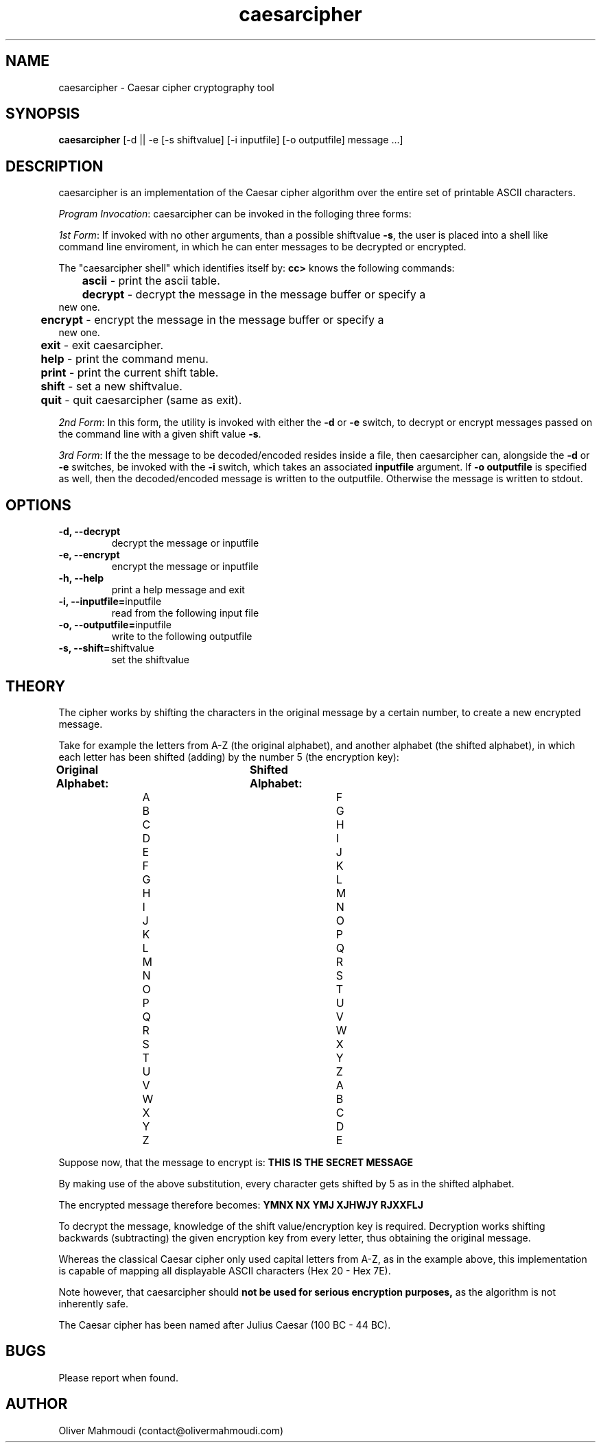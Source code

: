 ." Manpage for caesarcipher
.".RI [ underlined ]
.TH caesarcipher 1 "February 2017" "caesarcipher 1.0" "Manpage for caesarcipher"
.SH NAME
caesarcipher \- Caesar cipher cryptography tool
.SH SYNOPSIS
.BR "caesarcipher " "[-d || -e [-s shiftvalue] [-i inputfile] [-o outputfile] message ...]"
.SH DESCRIPTION
caesarcipher is an implementation of the Caesar cipher algorithm over the entire set of printable ASCII characters.
.PP
.B \fIProgram Invocation\fR:
caesarcipher can be invoked in the folloging three forms:
.PP
\fI1st Form\fR: If invoked with no other arguments, than a possible shiftvalue \fB-s\fR, the user is placed into a shell like command line enviroment, in which he can enter messages to be decrypted or encrypted.
.PP
The "caesarcipher shell" which identifies itself by:
.B "cc>"
knows the following commands:
.PP
.TP
.BR 	ascii " - print the ascii table."
.TP
.BR 	decrypt " - decrypt the message in the message buffer or specify a new one."
.TP
.BR 	encrypt " - encrypt the message in the message buffer or specify a new one."
.TP
.BR 	exit " - exit caesarcipher."
.TP
.BR 	help " - print the command menu."
.TP
.BR		print " - print the current shift table."
.TP
.BR 	shift " - set a new shiftvalue."
.TP
.BR 	quit " - quit caesarcipher (same as exit)."
.PP
\fI2nd Form\fR: In this form, the utility is invoked with either the \fB-d\fR or \fB-e\fR switch, to decrypt or encrypt messages passed on the command line with a given shift value \fB-s\fR.
.PP
\fI3rd Form\fR: If the the message to be decoded/encoded resides inside a file, then caesarcipher can, alongside the \fB-d\fR or \fB-e\fR switches, be invoked with the \fB-i \fR switch, which takes an associated \fBinputfile\fR argument. If \fB-o outputfile\fR is specified as well, then the decoded/encoded message is written to the outputfile. Otherwise the message is written to stdout.
.PP
.SH OPTIONS
.TP
.B -d, --decrypt
decrypt the message or inputfile
.TP
.B -e, --encrypt
encrypt the message or inputfile
.TP
.B -h, --help
print a help message and exit
.TP
.BR "-i, --inputfile="inputfile
read from the following input file
.TP
.BR "-o, --outputfile="inputfile
write to the following outputfile
.TP
.BR "-s, --shift="shiftvalue
set the shiftvalue
.SH THEORY
.PP
The cipher works by shifting the characters in the original message by a certain number, to create a new encrypted message.
.PP
Take for example the letters from A-Z (the original alphabet), and another alphabet (the shifted alphabet), in which each letter has been shifted (adding) by the number 5 (the encryption key):
.PP
.B	Original Alphabet:		Shifted Alphabet:
.br
		A					F
.br
		B					G
.br
		C					H
.br
		D					I
.br
		E					J
.br
		F					K
.br
		G					L
.br
		H					M
.br
		I					N
.br
		J					O
.br
		K					P
.br
		L					Q
.br
		M					R
.br
		N					S
.br
		O					T
.br
		P					U
.br
		Q					V
.br
		R					W
.br
		S					X
.br
		T					Y
.br
		U					Z
.br
		V					A
.br
		W					B
.br
		X					C
.br
		Y					D
.br
		Z					E
.PP
Suppose now, that the message to encrypt is:
.B "THIS IS THE SECRET MESSAGE"
.PP
By making use of the above substitution, every character gets shifted by 5 as in the shifted alphabet.
.PP
The encrypted message therefore becomes:
.B "YMNX NX YMJ XJHWJY RJXXFLJ"
.PP
To decrypt the message, knowledge of the shift value/encryption key is required. Decryption works shifting backwards (subtracting) the given encryption key from every letter, thus obtaining the original message.
.PP
Whereas the classical Caesar cipher only used capital letters from A-Z, as in the example above, this implementation is capable of mapping all displayable ASCII characters (Hex 20 - Hex 7E).
.PP
Note however, that caesarcipher should
.B not be used for serious encryption purposes,
as the algorithm is not inherently safe.
.PP
The Caesar cipher has been named after Julius Caesar (100 BC - 44 BC).
.SH BUGS
Please report when found.
.SH AUTHOR
Oliver Mahmoudi (contact@olivermahmoudi.com)
